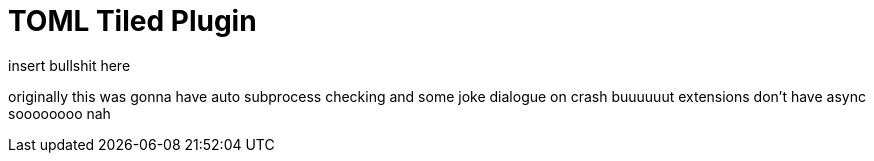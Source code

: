 = TOML Tiled Plugin
insert bullshit here
:toc:

originally this was gonna have auto subprocess checking and some joke dialogue on crash buuuuuut extensions don't have async soooooooo nah